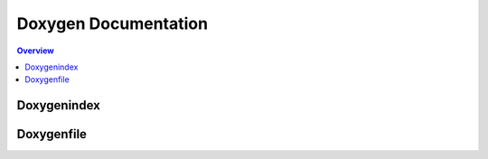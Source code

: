 """""""""""""""""""""
Doxygen Documentation
"""""""""""""""""""""

.. contents:: Overview
   :depth: 3

===================
Doxygenindex
===================

.. doxygenindex::

===================
Doxygenfile
===================

.. doxygenfile:: index.dox
